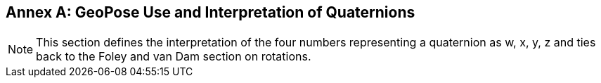 [appendix]
:appendix-caption: Annex
[[quaternion-use]]


== GeoPose Use and Interpretation of Quaternions

[NOTE]
This section defines the interpretation of the four numbers representing a quaternion as w, x, y, z and ties back to the Foley and van Dam section on rotations.

